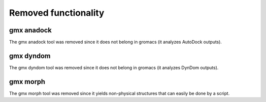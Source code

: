 Removed functionality
^^^^^^^^^^^^^^^^^^^^^

.. Note to developers!
   Please use """"""" to underline the individual entries for fixed issues in the subfolders,
   otherwise the formatting on the webpage is messed up.
   Also, please use the syntax :issue:`number` to reference issues on redmine, without the
   a space between the colon and number!

gmx anadock
"""""""""""
The gmx anadock tool was removed since it does not belong in gromacs
(it analyzes AutoDock outputs).

gmx dyndom
""""""""""
The gmx dyndom tool was removed since it does not belong in gromacs
(it analyzes DynDom outputs).

gmx morph
"""""""""
The gmx morph tool was removed since it yields non-physical structures
that can easily be done by a script.
